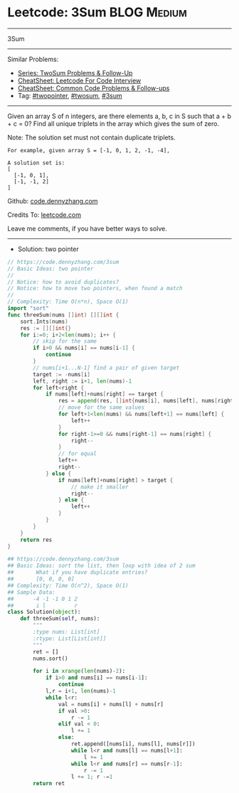 * Leetcode: 3Sum                                                :BLOG:Medium:
#+STARTUP: showeverything
#+OPTIONS: toc:nil \n:t ^:nil creator:nil d:nil
:PROPERTIES:
:type:     twopointer, twosum, 3sum
:END:
---------------------------------------------------------------------
3Sum
---------------------------------------------------------------------
#+BEGIN_HTML
<a href="https://github.com/dennyzhang/code.dennyzhang.com/tree/master/problems/3sum"><img align="right" width="200" height="183" src="https://www.dennyzhang.com/wp-content/uploads/denny/watermark/github.png" /></a>
#+END_HTML
Similar Problems:
- [[https://code.dennyzhang.com/followup-twosum][Series: TwoSum Problems & Follow-Up]]
- [[https://cheatsheet.dennyzhang.com/cheatsheet-leetcode-A4][CheatSheet: Leetcode For Code Interview]]
- [[https://cheatsheet.dennyzhang.com/cheatsheet-followup-A4][CheatSheet: Common Code Problems & Follow-ups]]
- Tag: [[https://code.dennyzhang.com/review-twopointer][#twopointer]], [[https://code.dennyzhang.com/tag/twosum][#twosum]], [[https://code.dennyzhang.com/tag/3sum][#3sum]]
---------------------------------------------------------------------
Given an array S of n integers, are there elements a, b, c in S such that a + b + c = 0? Find all unique triplets in the array which gives the sum of zero.

Note: The solution set must not contain duplicate triplets.
#+BEGIN_EXAMPLE
For example, given array S = [-1, 0, 1, 2, -1, -4],

A solution set is:
[
  [-1, 0, 1],
  [-1, -1, 2]
]
#+END_EXAMPLE

Github: [[https://github.com/dennyzhang/code.dennyzhang.com/tree/master/problems/3sum][code.dennyzhang.com]]

Credits To: [[https://leetcode.com/problems/3sum/description/][leetcode.com]]

Leave me comments, if you have better ways to solve.
---------------------------------------------------------------------
- Solution: two pointer
#+BEGIN_SRC go
// https://code.dennyzhang.com/3sum
// Basic Ideas: two pointer
//
// Notice: how to avoid duplicates?
// Notice: how to move two pointers, when found a match
//
// Complexity: Time O(n*n), Space O(1)
import "sort"
func threeSum(nums []int) [][]int {
    sort.Ints(nums)
    res := [][]int{}
    for i:=0; i+2<len(nums); i++ {
        // skip for the same
        if i>0 && nums[i] == nums[i-1] {
            continue
        }
        // nums[i+1...N-1] find a pair of given target
        target := -nums[i]
        left, right := i+1, len(nums)-1
        for left<right {
            if nums[left]+nums[right] == target {
                res = append(res, []int{nums[i], nums[left], nums[right]})
                // move for the same values
                for left+1<len(nums) && nums[left+1] == nums[left] {
                    left++
                }
                for right-1>=0 && nums[right-1] == nums[right] {
                    right--
                }
                // for equal
                left++
                right--
            } else {
                if nums[left]+nums[right] > target {
                    // make it smaller
                    right--
                } else {
                    left++
                }
            }
        }
    }
    return res
}
#+END_SRC

#+BEGIN_SRC python
## https://code.dennyzhang.com/3sum
## Basic Ideas: sort the list, then loop with idea of 2 sum
##       What if you have duplicate entries?
##       [0, 0, 0, 0]
## Complexity: Time O(n^2), Space O(1)
## Sample Data:
##      -4 -1 -1 0 1 2
##       i l         r
class Solution(object):
    def threeSum(self, nums):
        """
        :type nums: List[int]
        :rtype: List[List[int]]
        """
        ret = []
        nums.sort()

        for i in xrange(len(nums)-2):
            if i>0 and nums[i] == nums[i-1]:
                continue
            l,r = i+1, len(nums)-1
            while l<r:
                val = nums[i] + nums[l] + nums[r]
                if val >0:
                    r -= 1
                elif val < 0:
                    l += 1
                else:
                    ret.append([nums[i], nums[l], nums[r]])
                    while l<r and nums[l] == nums[l+1]:
                        l += 1
                    while l<r and nums[r] == nums[r-1]:
                        r -= 1
                    l += 1; r -=1
        return ret
#+END_SRC

#+BEGIN_HTML
<div style="overflow: hidden;">
<div style="float: left; padding: 5px"> <a href="https://www.linkedin.com/in/dennyzhang001"><img src="https://www.dennyzhang.com/wp-content/uploads/sns/linkedin.png" alt="linkedin" /></a></div>
<div style="float: left; padding: 5px"><a href="https://github.com/dennyzhang"><img src="https://www.dennyzhang.com/wp-content/uploads/sns/github.png" alt="github" /></a></div>
<div style="float: left; padding: 5px"><a href="https://www.dennyzhang.com/slack" target="_blank" rel="nofollow"><img src="https://www.dennyzhang.com/wp-content/uploads/sns/slack.png" alt="slack"/></a></div>
</div>
#+END_HTML
